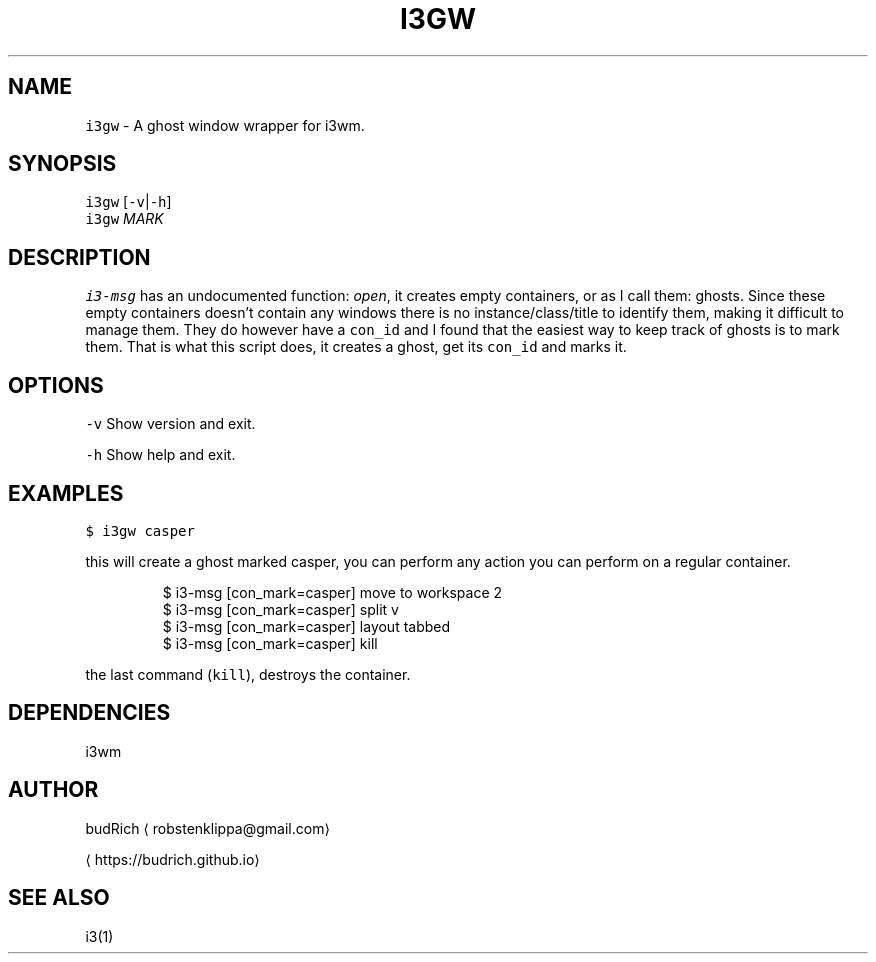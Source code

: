 .TH I3GW 1 2018\-06\-30 Linux "User Manuals"
.SH NAME
.PP
\fB\fCi3gw\fR \- A ghost window wrapper for i3wm.

.SH SYNOPSIS
.PP
\fB\fCi3gw\fR [\fB\fC\-v\fR|\fB\fC\-h\fR]
.br
\fB\fCi3gw\fR \fIMARK\fP

.SH DESCRIPTION
.PP
\fB\fCi3\-msg\fR has an undocumented function: \fIopen\fP,
it creates empty containers, or as I call them: ghosts.
Since these empty containers doesn't contain any windows
there is no instance/class/title to identify them, making
it difficult to manage them. They do however have a \fB\fCcon\_id\fR and
I found that the easiest way to keep track of ghosts is to
mark them. That is what this script does, it creates a ghost,
get its \fB\fCcon\_id\fR and marks it.

.SH OPTIONS
.PP
\fB\fC\-v\fR
Show version and exit.

.PP
\fB\fC\-h\fR
Show help and exit.

.SH EXAMPLES
.PP
\fB\fC$ i3gw casper\fR

.PP
this will create a ghost marked casper, you can perform any action
you can perform on a regular container.

.PP
.RS

.nf
$ i3\-msg [con\_mark=casper] move to workspace 2
$ i3\-msg [con\_mark=casper] split v
$ i3\-msg [con\_mark=casper] layout tabbed
$ i3\-msg [con\_mark=casper] kill

.fi
.RE

.PP
the last command (\fB\fCkill\fR), destroys the container.

.SH DEPENDENCIES
.PP
i3wm

.SH AUTHOR
.PP
budRich 
\[la]robstenklippa@gmail.com\[ra]

\[la]https://budrich.github.io\[ra]

.SH SEE ALSO
.PP
i3(1)
